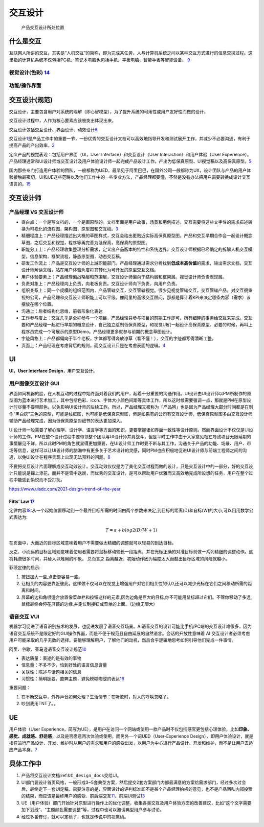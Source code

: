 
交互设计
========

.. figure:: ../img/IXD_design_whole_process.png

   产品交互设计所处位置

什么是交互
----------

互联网人所讲的交互，其实是“人机交互”的简称，即为完成某任务，人与计算机系统之间以某种交互方式进行的信息交换过程。这里指的计算机系统不仅包括PC机、笔记本电脑也包括手机、平板电脑、智能手表等智能设备。
`9 <https://zhuanlan.zhihu.com/p/26081162>`__

视觉设计(色彩) `14 <http://image.woshipm.com/wp-files/2017/09/ejogV42LaAgAOyyQyoXs.png>`__
~~~~~~~~~~~~~~~~~~~~~~~~~~~~~~~~~~~~~~~~~~~~~~~~~~~~~~~~~~~~~~~~~~~~~~~~~~~~~~~~~~~~~~~~~~

功能/操作界面
~~~~~~~~~~~~~

交互设计(规范)
--------------

交互设计，主要包含用户对系统的理解（即心智模型），为了提升系统的可用性或用户友好性而做的设计。

交互设计过程中，人作为核心要素应该被突出体现出来。

交互设计包括交互设计、界面设计、动效设计\ `6 <https://zhuanlan.zhihu.com/p/25942494>`__

交互设计\ `1 <https://t.qidianla.com/1174989.html>`__\ 是产品工作中的重要一节，一份优秀的交互设计文档可以高效地指导开发和测试展开工作，并减少不必要沟通，有利于提高产品的产出效率。\ `2 <http://www.woshipm.com/ucd/2294526.html>`__

定义产品的视觉表现：包括用户界面（UI，User Interface）和交互设计（User
Interaction）和用户体验（User
Experience）。产品经理通常和UI设计师或交互设计及用户体验设计师一起完成产品设计工作。产出为低保真原型、UI视觉稿以及高保真原型。\ `5 <https://zhuanlan.zhihu.com/p/25796796>`__

国内那些专门打造用户体验的团队，一般都称为UED，最早见于阿里巴巴，在国外公司一般都称为UX，设计团队与产品的用户体验接触最密切，UI和UE这些范畴以及他们工作中的一些专业方法，产品经理都要懂，不然是没有办法把用户需要转换成设计交互语言的。\ `15 <http://www.woshipm.com/pmd/786109.html>`__

交互设计师
----------

产品经理 VS 交互设计师
~~~~~~~~~~~~~~~~~~~~~~

-  直白点：一个是写文档的，一个是画原型的。文档里面是用户故事，场景和用例描述。交互需要将这些文字性的需求描述转换为可视化的流程图，架构图，原型图和交互稿。\ `3 <https://www.zhihu.com/question/21015379/answer/182435115>`__
-  精细程度上：产品经理描述出大概的草图样式，交互会给出更贴近实际高保真原型图。产品和交互早期合作会一起设计概念草图，之后交互和视觉，程序等再完善为低保真，高保真的原型图。
-  职能分工上：产品经理收集整理分析需求，定义出产品版本的特性和系统边界。交互设计师根据已经确定的拆解人机交互模型，信息架构，框架流程，静态原型图，动态交互稿。
-  研发工作流上：产品是交互设计师的上游职能部门。产品经理通过需求分析找到\ **低成本高价值**\ 的需求，输出需求文档，交互设计师解读文档，站在用户体验角度将其转化为可开发的原型交互文档。
-  用户体验要素上：产品经理偏战略层和范围层，交互设计师偏向于结构层和框架层。视觉设计师负责表现层。
-  负责对象上：产品经理向上负责，向老板负责。交互设计师向下负责，向用户负责。
-  组织关系上：同一个规模的组织范围内，产品管辖交互，交互管辖视觉。很少见视觉管辖交互，交互管辖产品。对交互很重视的公司，产品经理和交互设计师职能上可以平级。像阿里的高级交互顾问，那都是算计着KPI来决定哪条内容（需求）该摆放在哪个位置。
-  沟通上：后者结构化思维，前者形象化表达
-  工作参与度上：交互几乎是全程参与一个项目，产品经理只参与项目的前期工作即可，所有细碎的事务给交互来完成。交互要和产品经理一起进行早期的概念设计，自己独立绘制低保真原型，和视觉UI们一起设计高保真原型，必要的时候，再叫上程序员完成一个可展示的原型Demo。产品经理更多就参与前期的概念草图设计。
-  字迹风格上：产品都偏向于半个老板，字体都写得奔放潦草（看不懂！），交互的字迹都写得清晰工整。
-  页面上：产品经理在考虑背后的规则，而交互设计只是在考虑表面的逻辑。\ `4 <https://www.zhihu.com/question/21015379/answer/1365070268>`__

UI
--

**UI，User Interface Design**\ ，用户交互设计。

用户图像交互设计 GUI
~~~~~~~~~~~~~~~~~~~~

界面如同机器的脸，在人机互动的过程中始终面对着我们的用户，起着十分重要的沟通作用。UI设计由UI设计师以PM所制作的原型图为蓝本进行艺术加工，其中包括色彩、icon、字体大小颜色间距等具体工作，所以这时候需要强调一点，那就是PM在原型设计时尽量不要带颜色，以免影响UI设计师的后续工作。所以，产品经理又被称为「产品狗」也是因为产品经理大部分时间都是在制作“黑白灰”三色的原型，可能是线框图，也可能是低保真原型图，但是如果有的公司有交互设计师，低保真原型图多由交互设计师辅助产品经理完成，因为低保真原型对细节的表达更加深入。

UI设计师一般需要了解心理学、设计学、语言学等方面的知识，更要掌握诸如界面一致性等设计原则。然而界面设计不仅仅是UI设计师的工作，PM在整个设计过程中要带领整个团队与UI设计师并肩战斗，但是平时工作中由于大家意见相左导致项目无限延期的事情屡见不鲜，所以此时PM的角色就显得更加重要，在UI设计师工作时要不断与其工作，沟通关于产品的功能、场景、用户、市场等信息，这样可以让UI设计师的脑海中有更多关于艺术设计的灵感，同时PM也应积极地促进UI设计师与前端工程师之间的沟通，以免UI设计在程序实现上出现无法预料的问题。\ `8 <https://zhuanlan.zhihu.com/p/26103663>`__

不要把交互设计片面理解成交互动效设计。交互动效仅仅是为了美化交互过程而做的设计，只是交互设计中的一部分，好的交互设计只能说是锦上添花，而并不是雪中送炭，而优秀的交互设计，是可以帮助用户优雅而又高效地完成所设想的任务，用户在整个过程中能感到愉悦而不受打扰。

https://www.uisdc.com/2021-design-trend-of-the-year

Fitts’ Law `17 <https://www.bilibili.com/video/BV1vD4y1U7j6>`__
^^^^^^^^^^^^^^^^^^^^^^^^^^^^^^^^^^^^^^^^^^^^^^^^^^^^^^^^^^^^^^^

定律内容\ `18 <https://zhuanlan.zhihu.com/p/25530956>`__:从一个起始位置移动到一个最终目标所需的时间由两个参数来决定,到目标的距离(D)和自标(W)的大小,可以用用数学公式表达为:

.. math:: T = a + b log2(D/W+1)

在页面中，大而近的目标区域意味着用户不需要做太精细的调整就可以轻易的到达目标。

反之，小而远的目标区域则意味着使用者需要将鼠标移动较长一段距离，并在光标正确的对准目标前做一系列精细的调整动作。这将耗费很多时间，并给人以难用的印象。
总而言之 距离越近，初始动作因为幅度太大而超出目标区域的风险就越小。

菲茨定律的启示:

1. 按钮加大一些,点击更容易一些。
2. 让相关的内容更靠近彼此。这样做不仅可以在视觉上增强用户对它们相关性的认0,还可以减少光标在它们之间移动所需的距离和时间。
3. 屏幕的边和角很适合放置像菜单栏和按钮这样的元素,因为边角是巨大的目标,你不可能用鼠标超过它们。不管你移动了多远,鼠标最终会停在屏幕的边缘,并定位到接钮或菜单的上面。（边缘无限大）

语音交互 VUI
~~~~~~~~~~~~

机器学习促进了语音识别技术的发展，也促进发展了语音交互场景。AI语音交互的设计可能比手机/PC端的交互设计难很多，因为语音交互系统不是限定好的GUI操作界面，而是不便于规范且自由延展的自然语言。会话的开放性意味着
AI
交互设计者必须考虑用户可能采取的几乎无数的选择。要能够理解用户，了解他们的动机，然后合乎逻辑地思考如何引导他们完成一件事情。

阿里、谷歌、亚马逊语音交互设计规范\ `10 <https://www.yuque.com/weis/ai/qui8gs>`__

-  表达质量：表述的是有效的事物
-  信息量：不多不少，恰到好处的语言信息含量
-  关联性：陈述与话题相关的信息
-  习惯性：简明扼要，直奔主题，避免模糊晦涩的表达\ `16 <https://www.zhihu.com/question/52395829/answer/777372410>`__

重要问题：

1. 在不断交互中，外界声音如何处理？生活情节：在听歌时，对人的呼唤忽略了。
2. 吵到我用TNT了。。

UE
--

用户体验（User
Experience，简写为UE），是用户在访问一个网站或使用一款产品时不仅包括感官更包括心理体验，比如\ **印象、感觉、成就感、舒适感**\ ，以及是否愿意再次体验或使用。而另外一个词UED（User-Experience
Design），即用户体验设计，就是指在进行产品设计、开发、维护时从用户的需求和用户的感受出发，以用户为中心进行产品设计、开发和维护，而不是让用户去适应产品本身。\ `7 <https://zhuanlan.zhihu.com/p/26035392>`__

具体工作中
----------

1. 产品将交互设计文档:ref:\ ``UI_design_docs``\ 交给UI。
2. UI部门要设计首页风格，一般形成3~5套典型方案，然后提交2套方案部门内部最满意的方案给需求部门，经过多次过会后，最终定下一套UI定稿。需要注意的是，界面设计的评判标准即不是某个产品经理拍板的意见，也不是产品团队内部投票的结果，而应该是最终用户的感受。前后端交互\ `11 <https://vickydyy.github.io/2019/06/02/%E5%89%8D%E5%90%8E%E7%AB%AF%E4%BA%A4%E4%BA%92/>`__\ 、前端UI测试\ `13 <http://www.jfrcw.com/zhichang/215579.html>`__
3. UE（用户体验）部门开始针对原型进行操作上的优化调整，收集各类交互及用户体验方面的改善建议，比如“这个文字需要加下划线”、“主题颜色需要调整”等，过程中也可以邀请典型用户参与讨论。
4. 经过多番修订，就可以定稿了，也就是传说中的视觉稿。
